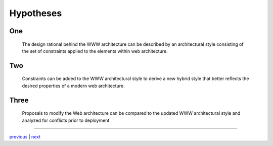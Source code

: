 #########################################
Hypotheses
#########################################

*****************************************
One
*****************************************

    The design rational behind the WWW architecture can be described by
    an architectural style consisting of the set of constraints applied
    to the elements within web architecture.

*****************************************
Two
*****************************************

    Constraints can be added to the WWW architectural style to derive a new
    hybrid style that better reflects the desired properties of a modern
    web architecture.

*****************************************
Three
*****************************************

    Proposals to modify the Web architecture can be compared to the updated
    WWW architectural style and analyzed for conflicts prior to deployment


....

`previous <architecture_definitions.rst>`_ | `next <existing_architecture.rst>`_
